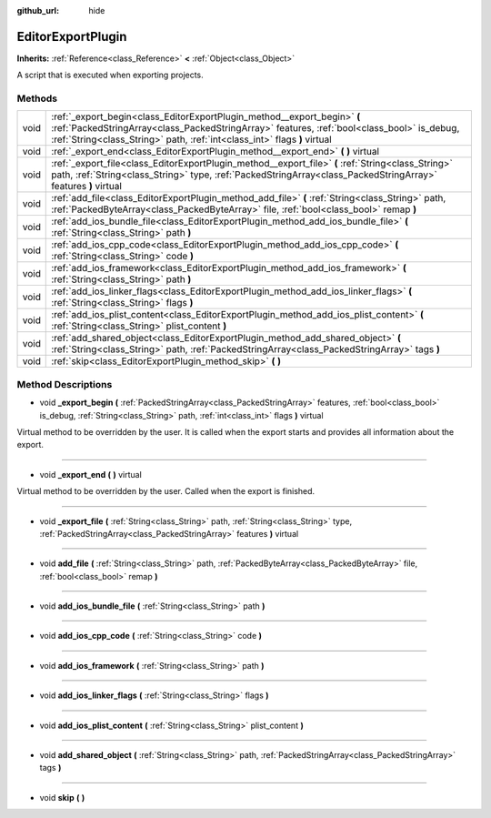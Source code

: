 :github_url: hide

.. Generated automatically by doc/tools/makerst.py in Godot's source tree.
.. DO NOT EDIT THIS FILE, but the EditorExportPlugin.xml source instead.
.. The source is found in doc/classes or modules/<name>/doc_classes.

.. _class_EditorExportPlugin:

EditorExportPlugin
==================

**Inherits:** :ref:`Reference<class_Reference>` **<** :ref:`Object<class_Object>`

A script that is executed when exporting projects.

Methods
-------

+------+-----------------------------------------------------------------------------------------------------------------------------------------------------------------------------------------------------------------------------------------------------+
| void | :ref:`_export_begin<class_EditorExportPlugin_method__export_begin>` **(** :ref:`PackedStringArray<class_PackedStringArray>` features, :ref:`bool<class_bool>` is_debug, :ref:`String<class_String>` path, :ref:`int<class_int>` flags **)** virtual |
+------+-----------------------------------------------------------------------------------------------------------------------------------------------------------------------------------------------------------------------------------------------------+
| void | :ref:`_export_end<class_EditorExportPlugin_method__export_end>` **(** **)** virtual                                                                                                                                                                 |
+------+-----------------------------------------------------------------------------------------------------------------------------------------------------------------------------------------------------------------------------------------------------+
| void | :ref:`_export_file<class_EditorExportPlugin_method__export_file>` **(** :ref:`String<class_String>` path, :ref:`String<class_String>` type, :ref:`PackedStringArray<class_PackedStringArray>` features **)** virtual                                |
+------+-----------------------------------------------------------------------------------------------------------------------------------------------------------------------------------------------------------------------------------------------------+
| void | :ref:`add_file<class_EditorExportPlugin_method_add_file>` **(** :ref:`String<class_String>` path, :ref:`PackedByteArray<class_PackedByteArray>` file, :ref:`bool<class_bool>` remap **)**                                                           |
+------+-----------------------------------------------------------------------------------------------------------------------------------------------------------------------------------------------------------------------------------------------------+
| void | :ref:`add_ios_bundle_file<class_EditorExportPlugin_method_add_ios_bundle_file>` **(** :ref:`String<class_String>` path **)**                                                                                                                        |
+------+-----------------------------------------------------------------------------------------------------------------------------------------------------------------------------------------------------------------------------------------------------+
| void | :ref:`add_ios_cpp_code<class_EditorExportPlugin_method_add_ios_cpp_code>` **(** :ref:`String<class_String>` code **)**                                                                                                                              |
+------+-----------------------------------------------------------------------------------------------------------------------------------------------------------------------------------------------------------------------------------------------------+
| void | :ref:`add_ios_framework<class_EditorExportPlugin_method_add_ios_framework>` **(** :ref:`String<class_String>` path **)**                                                                                                                            |
+------+-----------------------------------------------------------------------------------------------------------------------------------------------------------------------------------------------------------------------------------------------------+
| void | :ref:`add_ios_linker_flags<class_EditorExportPlugin_method_add_ios_linker_flags>` **(** :ref:`String<class_String>` flags **)**                                                                                                                     |
+------+-----------------------------------------------------------------------------------------------------------------------------------------------------------------------------------------------------------------------------------------------------+
| void | :ref:`add_ios_plist_content<class_EditorExportPlugin_method_add_ios_plist_content>` **(** :ref:`String<class_String>` plist_content **)**                                                                                                           |
+------+-----------------------------------------------------------------------------------------------------------------------------------------------------------------------------------------------------------------------------------------------------+
| void | :ref:`add_shared_object<class_EditorExportPlugin_method_add_shared_object>` **(** :ref:`String<class_String>` path, :ref:`PackedStringArray<class_PackedStringArray>` tags **)**                                                                    |
+------+-----------------------------------------------------------------------------------------------------------------------------------------------------------------------------------------------------------------------------------------------------+
| void | :ref:`skip<class_EditorExportPlugin_method_skip>` **(** **)**                                                                                                                                                                                       |
+------+-----------------------------------------------------------------------------------------------------------------------------------------------------------------------------------------------------------------------------------------------------+

Method Descriptions
-------------------

.. _class_EditorExportPlugin_method__export_begin:

- void **_export_begin** **(** :ref:`PackedStringArray<class_PackedStringArray>` features, :ref:`bool<class_bool>` is_debug, :ref:`String<class_String>` path, :ref:`int<class_int>` flags **)** virtual

Virtual method to be overridden by the user. It is called when the export starts and provides all information about the export.

----

.. _class_EditorExportPlugin_method__export_end:

- void **_export_end** **(** **)** virtual

Virtual method to be overridden by the user. Called when the export is finished.

----

.. _class_EditorExportPlugin_method__export_file:

- void **_export_file** **(** :ref:`String<class_String>` path, :ref:`String<class_String>` type, :ref:`PackedStringArray<class_PackedStringArray>` features **)** virtual

----

.. _class_EditorExportPlugin_method_add_file:

- void **add_file** **(** :ref:`String<class_String>` path, :ref:`PackedByteArray<class_PackedByteArray>` file, :ref:`bool<class_bool>` remap **)**

----

.. _class_EditorExportPlugin_method_add_ios_bundle_file:

- void **add_ios_bundle_file** **(** :ref:`String<class_String>` path **)**

----

.. _class_EditorExportPlugin_method_add_ios_cpp_code:

- void **add_ios_cpp_code** **(** :ref:`String<class_String>` code **)**

----

.. _class_EditorExportPlugin_method_add_ios_framework:

- void **add_ios_framework** **(** :ref:`String<class_String>` path **)**

----

.. _class_EditorExportPlugin_method_add_ios_linker_flags:

- void **add_ios_linker_flags** **(** :ref:`String<class_String>` flags **)**

----

.. _class_EditorExportPlugin_method_add_ios_plist_content:

- void **add_ios_plist_content** **(** :ref:`String<class_String>` plist_content **)**

----

.. _class_EditorExportPlugin_method_add_shared_object:

- void **add_shared_object** **(** :ref:`String<class_String>` path, :ref:`PackedStringArray<class_PackedStringArray>` tags **)**

----

.. _class_EditorExportPlugin_method_skip:

- void **skip** **(** **)**

